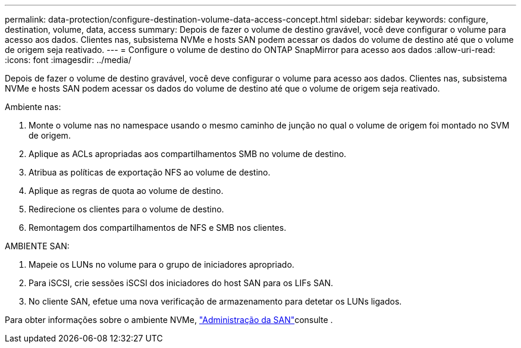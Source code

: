---
permalink: data-protection/configure-destination-volume-data-access-concept.html 
sidebar: sidebar 
keywords: configure, destination, volume, data, access 
summary: Depois de fazer o volume de destino gravável, você deve configurar o volume para acesso aos dados. Clientes nas, subsistema NVMe e hosts SAN podem acessar os dados do volume de destino até que o volume de origem seja reativado. 
---
= Configure o volume de destino do ONTAP SnapMirror para acesso aos dados
:allow-uri-read: 
:icons: font
:imagesdir: ../media/


[role="lead"]
Depois de fazer o volume de destino gravável, você deve configurar o volume para acesso aos dados. Clientes nas, subsistema NVMe e hosts SAN podem acessar os dados do volume de destino até que o volume de origem seja reativado.

Ambiente nas:

. Monte o volume nas no namespace usando o mesmo caminho de junção no qual o volume de origem foi montado no SVM de origem.
. Aplique as ACLs apropriadas aos compartilhamentos SMB no volume de destino.
. Atribua as políticas de exportação NFS ao volume de destino.
. Aplique as regras de quota ao volume de destino.
. Redirecione os clientes para o volume de destino.
. Remontagem dos compartilhamentos de NFS e SMB nos clientes.


AMBIENTE SAN:

. Mapeie os LUNs no volume para o grupo de iniciadores apropriado.
. Para iSCSI, crie sessões iSCSI dos iniciadores do host SAN para os LIFs SAN.
. No cliente SAN, efetue uma nova verificação de armazenamento para detetar os LUNs ligados.


Para obter informações sobre o ambiente NVMe, link:../san-admin/index.html["Administração da SAN"]consulte .
